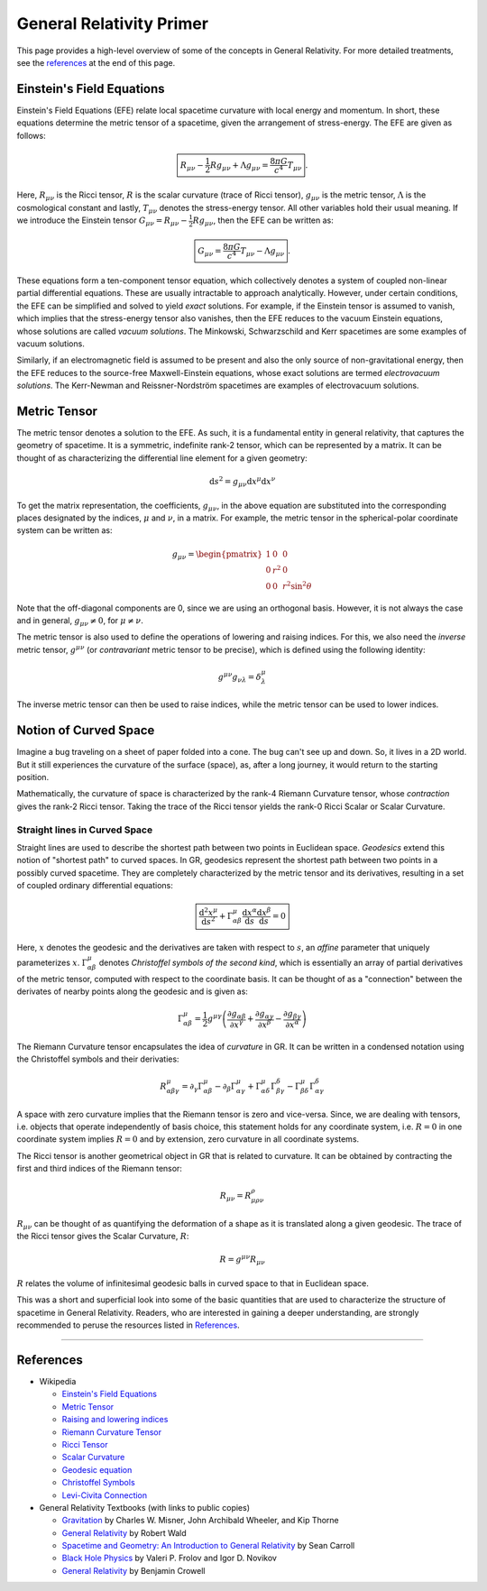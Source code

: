 General Relativity Primer
=========================

This page provides a high-level overview of some of the concepts in 
General Relativity. For more detailed treatments, see the `references`_ 
at the end of this page.

Einstein's Field Equations
--------------------------
Einstein's Field Equations (EFE) relate local spacetime curvature 
with local energy and momentum. In short, these equations determine the metric tensor 
of a spacetime, given the arrangement of stress-energy. The EFE are given as follows:

.. math::
    \boxed{R_{\mu\nu} - \frac{1}{2}Rg_{\mu\nu} + \Lambda g_{\mu\nu} = \frac{8\pi G}{c^4}T_{\mu\nu}}.

Here, :math:`R_{\mu\nu}` is the Ricci tensor, :math:`R` is the 
scalar curvature (trace of Ricci tensor), :math:`g_{\mu\nu}` 
is the metric tensor, :math:`\Lambda` is the cosmological constant and 
lastly, :math:`T_{\mu\nu}` denotes the stress-energy tensor. 
All other variables hold their usual meaning. If we introduce the 
Einstein tensor :math:`G_{\mu\nu} = R_{\mu\nu} - \frac{1}{2}Rg_{\mu\nu}`, 
then the EFE can be written as:

.. math::
    \boxed{G_{\mu\nu} = \frac{8\pi G}{c^4}T_{\mu\nu} - \Lambda g_{\mu\nu}}.

These equations form a ten-component tensor equation, which collectively 
denotes a system of coupled non-linear partial differential equations. These are 
usually intractable to approach analytically. However, under certain conditions, 
the EFE can be simplified and solved to yield *exact* solutions. 
For example, if the Einstein tensor is assumed to vanish, which implies that the
stress-energy tensor also vanishes, then the EFE reduces to the vacuum Einstein 
equations, whose solutions are called *vacuum solutions*. The Minkowski, 
Schwarzschild and Kerr spacetimes are some examples of vacuum solutions.

Similarly, if an electromagnetic field is assumed to be present and also 
the only source of non-gravitational energy, then the EFE reduces to the 
source-free Maxwell-Einstein equations, whose exact solutions are termed 
*electrovacuum solutions*. The Kerr-Newman and Reissner-Nordström spacetimes are 
examples of electrovacuum solutions.

Metric Tensor
-------------
The metric tensor denotes a solution to the EFE. As such, it is a fundamental 
entity in general relativity, that captures the geometry of spacetime. It is 
a symmetric, indefinite rank-2 tensor, which can be represented by a matrix. 
It can be thought of as characterizing the differential line element for 
a given geometry:

.. math::
  \mathrm{d} s^2 = g_{\mu\nu}\mathrm{d}x^{\mu}\mathrm{d}x^{\nu}

To get the matrix representation, the coefficients, :math:`g_{\mu\nu}`, in the above equation 
are substituted into the corresponding places designated by the indices, 
:math:`\mu` and :math:`\nu`, in a matrix. For example, the metric tensor in the spherical-polar 
coordinate system can be written as:

.. math::

  g_{\mu\nu} = \begin{pmatrix}
    1 & 0 & 0 \\
    0 & r^2 & 0 \\
    0 & 0 & r^2\sin^2\theta
  \end{pmatrix}

Note that the off-diagonal components are 0, since we are using an 
orthogonal basis. However, it is not always the case and in general, 
:math:`g_{\mu\nu} \ne 0`, for :math:`\mu \ne \nu`.

The metric tensor is also used to define the operations of lowering 
and raising indices. For this, we also need the *inverse* metric tensor, :math:`g^{\mu\nu}` 
(or *contravariant* metric tensor to be precise), which is defined using the following identity:

.. math::
  g^{\mu\nu}g_{\nu\lambda} = \delta^{\mu}_{\lambda}

The inverse metric tensor can then be used to raise indices, while the metric tensor 
can be used to lower indices.

Notion of Curved Space
----------------------
Imagine a bug traveling on a sheet of paper folded into a cone. The 
bug can't see up and down. So, it lives in a 2D world. But it still 
experiences the curvature of the surface (space), as, after a long journey, 
it would return to the starting position.

Mathematically, the curvature of space is characterized by the rank-4 
Riemann Curvature tensor, whose *contraction* gives the rank-2 Ricci 
tensor. Taking the trace of the Ricci tensor yields the rank-0 Ricci 
Scalar or Scalar Curvature.

Straight lines in Curved Space
^^^^^^^^^^^^^^^^^^^^^^^^^^^^^^
Straight lines are used to describe the shortest path between two points in Euclidean 
space. *Geodesics* extend this notion of "shortest path" to curved spaces. In GR, geodesics 
represent the shortest path between two points in a possibly curved spacetime. They are 
completely characterized by the metric tensor and its derivatives, resulting in a set 
of coupled ordinary differential equations:

.. math::
  \boxed{\frac{\mathrm{d}^2x^{\mu}}{\mathrm{d}s^2} + \Gamma^{\mu}_{\alpha\beta}\frac{\mathrm{d}x^{\alpha}}{\mathrm{d}s}\frac{\mathrm{d}x^{\beta}}{\mathrm{d}s} = 0}

Here, :math:`x` denotes the geodesic and the derivatives are taken with respect to :math:`s`, an 
*affine* parameter that uniquely parameterizes :math:`x`. :math:`\Gamma^{\mu}_{\alpha\beta}` denotes 
*Christoffel symbols of the second kind*, which is essentially an array of partial derivatives of the 
metric tensor, computed with respect to the coordinate basis. It can be thought of as a "connection" 
between the derivates of nearby points along the geodesic and is given as:

.. math::
  \Gamma^{\mu}_{\alpha\beta} = \frac{1}{2}g^{\mu\gamma}\left(\frac{\partial g_{\alpha\beta}}{\partial x^{\gamma}} + \frac{\partial g_{\alpha\gamma}}{\partial x^{\beta}} - \frac{\partial g_{\beta\gamma}}{\partial x^{\alpha}}\right)

The Riemann Curvature tensor encapsulates the idea of *curvature* in GR. It can be written in 
a condensed notation using the Christoffel symbols and their derivaties:

.. math::
  R^{\mu}_{\alpha\beta\gamma} = \partial_\gamma\Gamma^{\mu}_{\alpha\beta} - \partial_\beta\Gamma^{\mu}_{\alpha\gamma} + \Gamma^{\mu}_{\alpha\delta}\Gamma^{\delta}_{\beta\gamma} - \Gamma^{\mu}_{\beta\delta}\Gamma^{\delta}_{\alpha\gamma}

A space with zero curvature implies that the Riemann tensor is zero and vice-versa. Since, 
we are dealing with tensors, i.e. objects that operate independently of basis choice, this statement 
holds for any coordinate system, i.e. :math:`R = 0` in one coordinate system implies :math:`R = 0` 
and by extension, zero curvature in all coordinate systems.

The Ricci tensor is another geometrical object in GR that is related to curvature. It can be obtained 
by contracting the first and third indices of the Riemann tensor:

.. math::
  R_{\mu\nu} = R^{\rho}_{\mu\rho\nu}

:math:`R_{\mu\nu}` can be thought of as quantifying the deformation of a shape as it is 
translated along a given geodesic. The trace of the Ricci tensor gives the Scalar Curvature, :math:`R`:

.. math::
  R = g^{\mu\nu}R_{\mu\nu}

:math:`R` relates the volume of infinitesimal geodesic balls in curved space to that in Euclidean space.

This was a short and superficial look into some of the basic quantities that are used to characterize 
the structure of spacetime in General Relativity. Readers, who are interested in gaining a deeper 
understanding, are strongly recommended to peruse the resources listed in `References`_.

----

References
----------

* Wikipedia

  * `Einstein's Field Equations <https://en.wikipedia.org/wiki/Einstein%27s_field_equations>`_
  * `Metric Tensor <https://en.wikipedia.org/wiki/Metric_tensor>`_
  * `Raising and lowering indices <https://en.wikipedia.org/wiki/Raising_and_lowering_indices>`_
  * `Riemann Curvature Tensor <https://en.wikipedia.org/wiki/Riemann_curvature_tensor>`_
  * `Ricci Tensor <https://en.wikipedia.org/wiki/Ricci_tensor>`_
  * `Scalar Curvature <https://en.wikipedia.org/wiki/Scalar_curvature>`_
  * `Geodesic equation <https://en.wikipedia.org/wiki/Geodesics_in_general_relativity>`_
  * `Christoffel Symbols <https://en.wikipedia.org/wiki/Christoffel_symbols>`_
  * `Levi-Civita Connection <https://en.wikipedia.org/wiki/Levi-Civita_connection>`_

* General Relativity Textbooks (with links to public copies)

  * `Gravitation <https://archive.org/details/gravitation0000misn>`_ by Charles W. Misner, John Archibald Wheeler, and Kip Thorne 
  * `General Relativity <https://archive.org/details/generalrelativit0000wald>`_ by Robert Wald
  * `Spacetime and Geometry: An Introduction to General Relativity <https://worldcat.org/title/1112495919>`_ by Sean Carroll
  * `Black Hole Physics <https://archive.org/details/blackholephysics0000frol>`_ by Valeri P. Frolov and Igor D. Novikov
  * `General Relativity <http://lightandmatter.com/genrel/>`_ by Benjamin Crowell
  